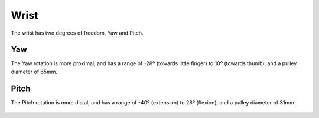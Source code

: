 Wrist
=======

The wrist has two degrees of freedom, Yaw and Pitch.

Yaw
----
The Yaw rotation is more proximal, and has a range of -28º (towards little finger) to 10º (towards
thumb), and a pulley diameter of 65mm.

.. figure:: ../img/md_wrist_yaw.png
    :width: 60%

Pitch
------

The Pitch rotation is more distal, and has a range of -40º (extension) to 28º (flexion), and a
pulley diameter of 31mm.

.. figure:: ../img/md_wrist_pitch.png
    :width: 60%


